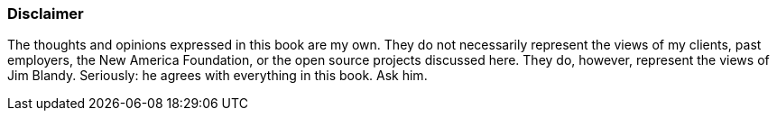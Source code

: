 [[disclaimer]]
=== Disclaimer

The thoughts and opinions expressed in this book are my own. They do not
necessarily represent the views of my clients, past employers, the New
America Foundation, or the open source projects discussed here. They do,
however, represent the views of Jim Blandy. Seriously: he agrees with
everything in this book. Ask him.
